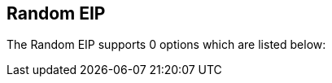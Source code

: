 ## Random EIP


// eip options: START
The Random EIP supports 0 options which are listed below:
// eip options: END
